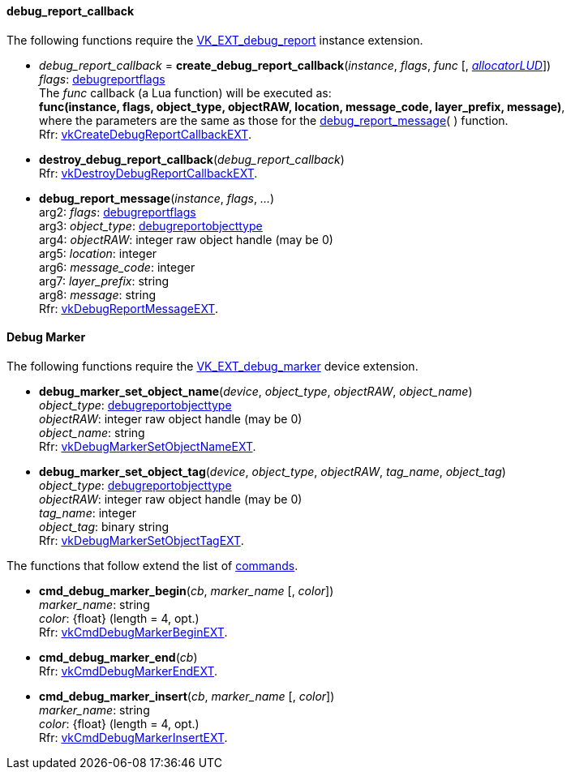 
[[debug_report_callback]]
==== debug_report_callback

The following functions require the 
https://www.khronos.org/registry/vulkan/specs/1.0-extensions/html/vkspec.html#VK_EXT_debug_report[VK_EXT_debug_report] instance extension.


[[create_debug_report_callback]]
* _debug_report_callback_ = *create_debug_report_callback*(_instance_, _flags_, _func_ [, <<allocators, _allocatorLUD_>>]) +
[small]#_flags_: <<debugreportflags, debugreportflags>> +
The _func_ callback (a Lua function) will be executed as: +
*func(instance, flags, object_type, objectRAW, location, message_code, layer_prefix, message)*, +
where the parameters are the same as those for the <<debug_report_message, debug_report_message>>(&nbsp;) function. +
Rfr: https://www.khronos.org/registry/vulkan/specs/1.0-extensions/html/vkspec.html#vkCreateDebugReportCallbackEXT[vkCreateDebugReportCallbackEXT].#

[[destroy_debug_report_callback]]
* *destroy_debug_report_callback*(_debug_report_callback_) +
[small]#Rfr: https://www.khronos.org/registry/vulkan/specs/1.0-extensions/html/vkspec.html#vkDestroyDebugReportCallbackEXT[vkDestroyDebugReportCallbackEXT].#

[[debug_report_message]]
* *debug_report_message*(_instance_, _flags_, _..._) +
[small]#arg2: _flags_: <<debugreportflags, debugreportflags>> +
arg3: _object_type_: <<debugreportobjecttype, debugreportobjecttype>> +
arg4: _objectRAW_: integer raw object handle (may be 0) +
arg5: _location_: integer +
arg6: _message_code_: integer +
arg7: _layer_prefix_: string +
arg8: _message_: string +
Rfr: https://www.khronos.org/registry/vulkan/specs/1.0-extensions/html/vkspec.html#vkDebugReportMessageEXT[vkDebugReportMessageEXT].#

[[debug_marker]]
==== Debug Marker

The following functions require the 
https://www.khronos.org/registry/vulkan/specs/1.0-extensions/html/vkspec.html#VK_EXT_debug_marker[VK_EXT_debug_marker] device extension.

[[debug_marker_set_object_name]]
* *debug_marker_set_object_name*(_device_, _object_type_, _objectRAW_, _object_name_) +
[small]#_object_type_: <<debugreportobjecttype, debugreportobjecttype>> +
_objectRAW_: integer raw object handle (may be 0) +
_object_name_: string +
Rfr: https://www.khronos.org/registry/vulkan/specs/1.0-extensions/html/vkspec.html#vkDebugMarkerSetObjectNameEXT[vkDebugMarkerSetObjectNameEXT].#

[[debug_marker_set_object_tag]]
* *debug_marker_set_object_tag*(_device_, _object_type_, _objectRAW_, _tag_name_, _object_tag_) +
[small]#_object_type_: <<debugreportobjecttype, debugreportobjecttype>> +
_objectRAW_: integer raw object handle (may be 0) +
_tag_name_: integer +
_object_tag_: binary string +
Rfr: https://www.khronos.org/registry/vulkan/specs/1.0-extensions/html/vkspec.html#vkDebugMarkerSetObjectTagEXT[vkDebugMarkerSetObjectTagEXT].#

The functions that follow extend the list of <<commands, commands>>.

[[cmd_debug_marker_begin]]
* *cmd_debug_marker_begin*(_cb_, _marker_name_ [, _color_]) +
[small]#_marker_name_: string +
_color_: {float} (length = 4, opt.) +
Rfr: https://www.khronos.org/registry/vulkan/specs/1.0-extensions/html/vkspec.html#vkCmdDebugMarkerBeginEXT[vkCmdDebugMarkerBeginEXT].#

[[cmd_debug_marker_end]]
* *cmd_debug_marker_end*(_cb_) +
[small]#Rfr: https://www.khronos.org/registry/vulkan/specs/1.0-extensions/html/vkspec.html#vkCmdDebugMarkerEndEXT[vkCmdDebugMarkerEndEXT].#

[[cmd_debug_marker_insert]]
* *cmd_debug_marker_insert*(_cb_, _marker_name_ [, _color_]) +
[small]#_marker_name_: string +
_color_: {float} (length = 4, opt.) +
Rfr: https://www.khronos.org/registry/vulkan/specs/1.0-extensions/html/vkspec.html#vkCmdDebugMarkerInsertEXT[vkCmdDebugMarkerInsertEXT].#

////
[[]]
* <<,__>> = **(_xxx_) +
[small]#Rfr: https://www.khronos.org/registry/vulkan/specs/1.0-extensions/html/vkspec.html#vk[].#

arg3 - __: integer +
arg3 - __: <<, >> +
arg3 - __: {<<, >>} +
arg3 - __: <<, >> (opt.) +
arg3 - __: {<<, >>} (opt.) +

////

